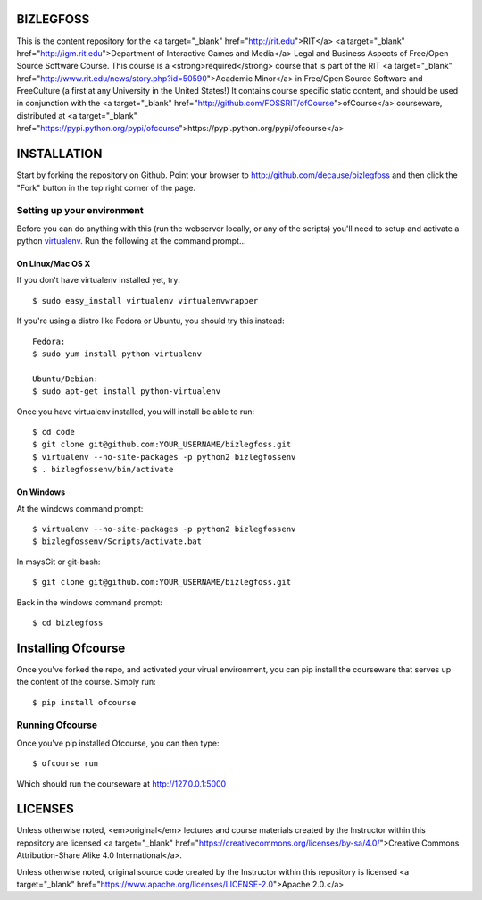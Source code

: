 BIZLEGFOSS
==========

This is the content repository for the <a target="_blank"
href="http://rit.edu">RIT</a> <a target="_blank"
href="http://igm.rit.edu">Department of Interactive Games and Media</a> Legal
and Business Aspects of Free/Open Source Software Course. This course is a
<strong>required</strong> course that is part of the RIT <a target="_blank"
href="http://www.rit.edu/news/story.php?id=50590">Academic Minor</a> in
Free/Open Source Software and FreeCulture (a first at any University in the
United States!) It contains course specific static content, and should be used
in conjunction with the <a target="_blank"
href="http://github.com/FOSSRIT/ofCourse">ofCourse</a> courseware, distributed
at <a target="_blank"
href="https://pypi.python.org/pypi/ofcourse">https://pypi.python.org/pypi/ofcourse</a>

INSTALLATION
============

Start by forking the repository on Github. Point your browser to
http://github.com/decause/bizlegfoss and then click the "Fork" button in the
top right corner of the page.

Setting up your environment
---------------------------

Before you can do anything with this (run the webserver locally, or any of the
scripts) you'll need to setup and activate a python `virtualenv
<http://pypi.python.org/pypi/virtualenv>`_.  Run the following at the command
prompt...

On Linux/Mac OS X
+++++++++++++++++

If you don't have virtualenv installed yet, try::

 $ sudo easy_install virtualenv virtualenvwrapper

If you're using a distro like Fedora or Ubuntu, you should try this instead::

 Fedora:
 $ sudo yum install python-virtualenv

 Ubuntu/Debian:
 $ sudo apt-get install python-virtualenv

Once you have virtualenv installed, you will install be able to run::

 $ cd code
 $ git clone git@github.com:YOUR_USERNAME/bizlegfoss.git
 $ virtualenv --no-site-packages -p python2 bizlegfossenv
 $ . bizlegfossenv/bin/activate

On Windows
++++++++++

At the windows command prompt::

 $ virtualenv --no-site-packages -p python2 bizlegfossenv
 $ bizlegfossenv/Scripts/activate.bat

In msysGit or git-bash::

 $ git clone git@github.com:YOUR_USERNAME/bizlegfoss.git

Back in the windows command prompt::

 $ cd bizlegfoss


Installing Ofcourse
===================

Once you've forked the repo, and activated your virual environment, you can pip
install the courseware that serves up the content of the course. Simply run::

 $ pip install ofcourse


Running Ofcourse
----------------

Once you've pip installed Ofcourse, you can then type::

 $ ofcourse run

Which should run the courseware at http://127.0.0.1:5000


LICENSES
========

Unless otherwise noted, <em>original</em> lectures and course materials created
by the Instructor within this repository are licensed <a target="_blank"
href="https://creativecommons.org/licenses/by-sa/4.0/">Creative Commons
Attribution-Share Alike 4.0 International</a>.

Unless otherwise noted, original source code created by the Instructor within
this repository is licensed <a target="_blank"
href="https://www.apache.org/licenses/LICENSE-2.0">Apache 2.0.</a>
